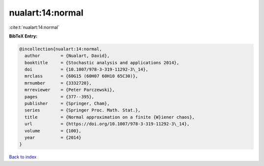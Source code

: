 nualart:14:normal
=================

:cite:t:`nualart:14:normal`

**BibTeX Entry:**

.. code-block:: bibtex

   @incollection{nualart:14:normal,
     author        = {Nualart, David},
     booktitle     = {Stochastic analysis and applications 2014},
     doi           = {10.1007/978-3-319-11292-3\_14},
     mrclass       = {60G15 (60H07 60H10 65C30)},
     mrnumber      = {3332720},
     mrreviewer    = {Peter Parczewski},
     pages         = {377--395},
     publisher     = {Springer, Cham},
     series        = {Springer Proc. Math. Stat.},
     title         = {Normal approximation on a finite {W}iener chaos},
     url           = {https://doi.org/10.1007/978-3-319-11292-3\_14},
     volume        = {100},
     year          = {2014}
   }

`Back to index <../By-Cite-Keys.html>`_
